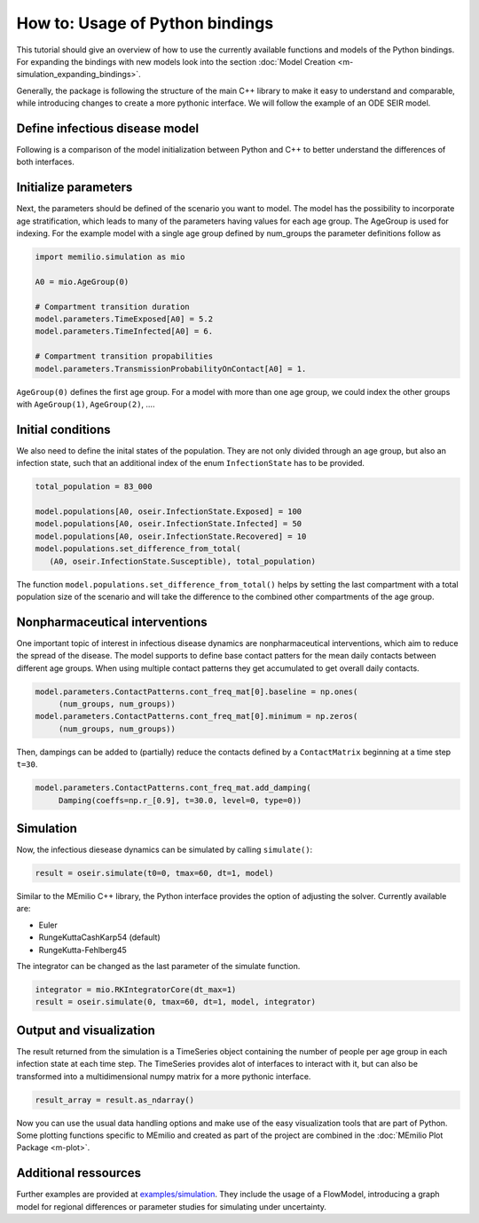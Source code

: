How to: Usage of Python bindings
==================================

This tutorial should give an overview of how to use the
currently available functions and models of the Python bindings.
For expanding the bindings with new models look into the section 
:doc:`Model Creation <m-simulation_expanding_bindings>`.

Generally, the package is following the structure of the main C++
library to make it easy to understand and comparable, while introducing
changes to create a more pythonic interface. We will follow the example of an
ODE SEIR model.

Define infectious disease model
--------------------------------

Following is a comparison of the model initialization between
Python and C++ to better understand the differences of both interfaces.

.. grid:: 1 1 2 2

   .. grid-item::
      
      Python:

      .. code-block:: python
         
         import memilio.simulation.oseir as oseir

         num_groups = 1
         model = oseir.Model(num_groups)

   .. grid-item::
      
      C++:

      .. code-block:: cpp


         #include "ode_seir/model.h"

         int num_groups = 1;
         mio::oseir::Model<double> model(num_groups);

Initialize parameters
---------------------

Next, the parameters should be defined of the scenario you want to model. The model has the 
possibility to incorporate age stratification, which leads to many of the parameters having 
values for each age group. The AgeGroup is used for indexing. For the example model
with a single age group defined by num_groups the parameter definitions follow as

.. code-block:: python

   import memilio.simulation as mio

   A0 = mio.AgeGroup(0)

   # Compartment transition duration
   model.parameters.TimeExposed[A0] = 5.2
   model.parameters.TimeInfected[A0] = 6.

   # Compartment transition propabilities
   model.parameters.TransmissionProbabilityOnContact[A0] = 1.

``AgeGroup(0)`` defines the first age group. For a model with more than one age group,
we could index the other groups with ``AgeGroup(1)``, ``AgeGroup(2)``, ....

Initial conditions
-------------------

We also need to define the inital states of the population. They are not only divided through an age group,
but also an infection state, such that an additional index of the enum ``InfectionState`` has to be provided.

.. code-block:: python

   total_population = 83_000

   model.populations[A0, oseir.InfectionState.Exposed] = 100
   model.populations[A0, oseir.InfectionState.Infected] = 50
   model.populations[A0, oseir.InfectionState.Recovered] = 10
   model.populations.set_difference_from_total(
      (A0, oseir.InfectionState.Susceptible), total_population)

The function ``model.populations.set_difference_from_total()`` helps by setting the last compartment with
a total population size of the scenario and will take the difference to the combined other compartments
of the age group.

Nonpharmaceutical interventions
-------------------------------

One important topic of interest in infectious disease dynamics are nonpharmaceutical interventions, which aim to reduce the spread of the disease.
The model supports to define base contact patters for the mean daily contacts between different age groups. When using multiple contact patterns they get 
accumulated to get overall daily contacts. 

.. code-block:: python

   model.parameters.ContactPatterns.cont_freq_mat[0].baseline = np.ones(
        (num_groups, num_groups))
   model.parameters.ContactPatterns.cont_freq_mat[0].minimum = np.zeros(
        (num_groups, num_groups))

Then, dampings can be added to (partially) reduce the contacts defined by a ``ContactMatrix`` beginning at a time step ``t=30``. 

.. code-block:: python

   model.parameters.ContactPatterns.cont_freq_mat.add_damping(
        Damping(coeffs=np.r_[0.9], t=30.0, level=0, type=0))

Simulation
----------

Now, the infectious diesease dynamics can be simulated by calling ``simulate()``:

.. code-block:: python

   result = oseir.simulate(t0=0, tmax=60, dt=1, model)

Similar to the MEmilio C++ library, the Python interface provides the option of adjusting the solver.
Currently available are:

* Euler
* RungeKuttaCashKarp54 (default)
* RungeKutta-Fehlberg45

The integrator can be changed as the last parameter of the simulate function.

.. code-block:: python

   integrator = mio.RKIntegratorCore(dt_max=1)
   result = oseir.simulate(0, tmax=60, dt=1, model, integrator)

Output and visualization
-------------------------

The result returned from the simulation is a TimeSeries object containing the number of people per age group in each infection state at each time step.
The TimeSeries provides alot of interfaces to interact with it, but can also be transformed into a multidimensional numpy matrix for a more
pythonic interface.

.. code-block:: python
   
   result_array = result.as_ndarray()

Now you can use the usual data handling options and make use of the easy visualization tools that are part of Python.
Some plotting functions specific to MEmilio and created as part of the project are combined in the :doc:`MEmilio Plot Package <m-plot>`.

Additional ressources
---------------------

Further examples are provided at `examples/simulation <https://github.com/SciCompMod/memilio/blob/main/pycode/examples/simulation/>`_. 
They include the usage of a FlowModel, introducing a graph model for regional differences or parameter studies for simulating under uncertainty.



